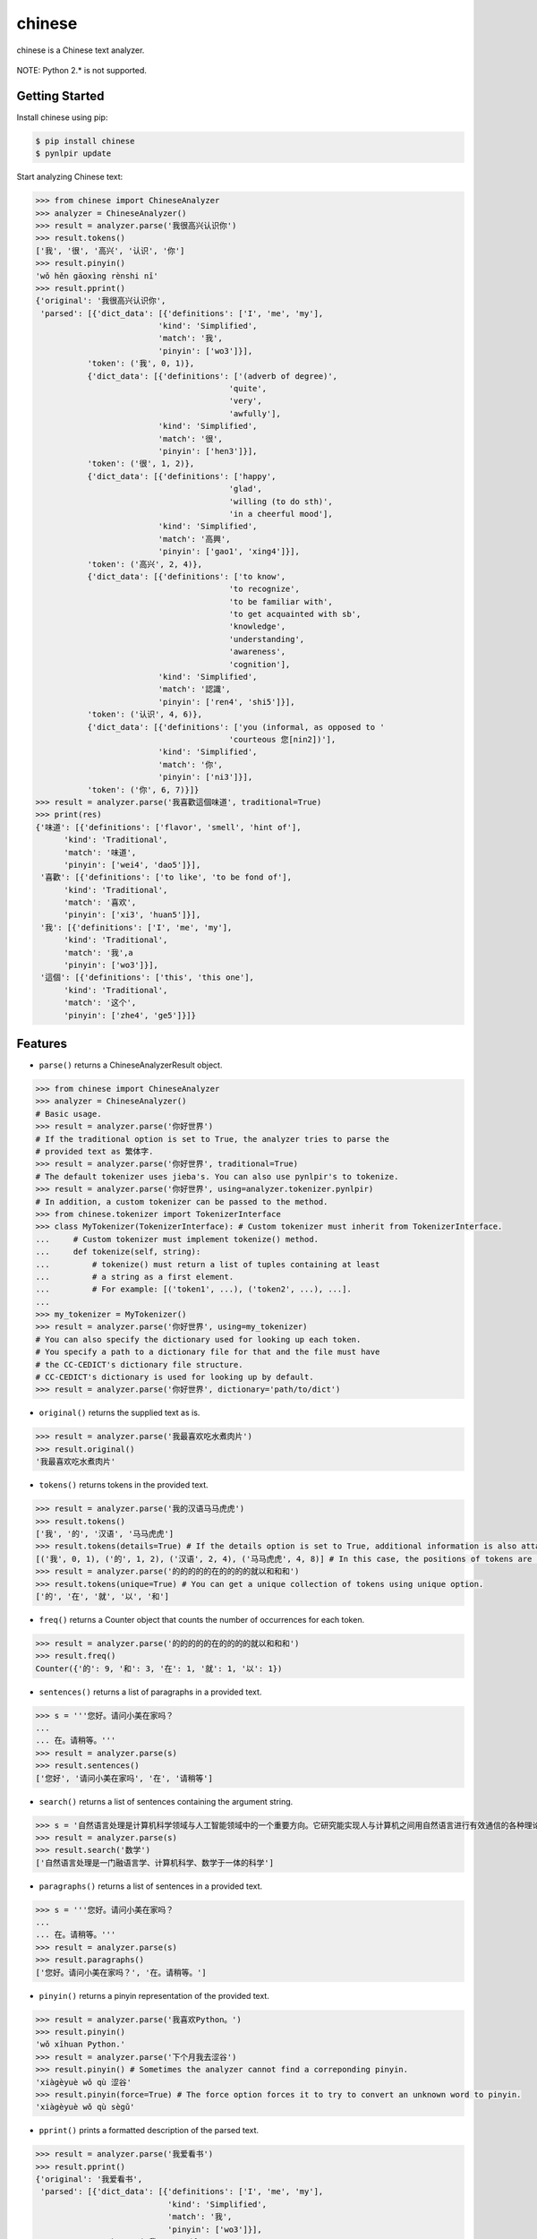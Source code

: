 chinese
=======

chinese is a Chinese text analyzer.

.. figure:: https://github.com/morinokami/chinese/blob/master/docs/overview.png?raw=true
   :alt: Overview

NOTE: Python 2.\* is not supported.

Getting Started
---------------

Install chinese using pip:

.. code:: sh

    $ pip install chinese
    $ pynlpir update

Start analyzing Chinese text:

.. code:: py

    >>> from chinese import ChineseAnalyzer
    >>> analyzer = ChineseAnalyzer()
    >>> result = analyzer.parse('我很高兴认识你')
    >>> result.tokens()
    ['我', '很', '高兴', '认识', '你']
    >>> result.pinyin()
    'wǒ hěn gāoxìng rènshi nǐ'
    >>> result.pprint()
    {'original': '我很高兴认识你',
     'parsed': [{'dict_data': [{'definitions': ['I', 'me', 'my'],
                              'kind': 'Simplified',
                              'match': '我',
                              'pinyin': ['wo3']}],
               'token': ('我', 0, 1)},
               {'dict_data': [{'definitions': ['(adverb of degree)',
                                             'quite',
                                             'very',
                                             'awfully'],
                              'kind': 'Simplified',
                              'match': '很',
                              'pinyin': ['hen3']}],
               'token': ('很', 1, 2)},
               {'dict_data': [{'definitions': ['happy',
                                             'glad',
                                             'willing (to do sth)',
                                             'in a cheerful mood'],
                              'kind': 'Simplified',
                              'match': '高興',
                              'pinyin': ['gao1', 'xing4']}],
               'token': ('高兴', 2, 4)},
               {'dict_data': [{'definitions': ['to know',
                                             'to recognize',
                                             'to be familiar with',
                                             'to get acquainted with sb',
                                             'knowledge',
                                             'understanding',
                                             'awareness',
                                             'cognition'],
                              'kind': 'Simplified',
                              'match': '認識',
                              'pinyin': ['ren4', 'shi5']}],
               'token': ('认识', 4, 6)},
               {'dict_data': [{'definitions': ['you (informal, as opposed to '
                                             'courteous 您[nin2])'],
                              'kind': 'Simplified',
                              'match': '你',
                              'pinyin': ['ni3']}],
               'token': ('你', 6, 7)}]}
    >>> result = analyzer.parse('我喜歡這個味道', traditional=True)
    >>> print(res)
    {'味道': [{'definitions': ['flavor', 'smell', 'hint of'],
          'kind': 'Traditional',
          'match': '味道',
          'pinyin': ['wei4', 'dao5']}],
     '喜歡': [{'definitions': ['to like', 'to be fond of'],
          'kind': 'Traditional',
          'match': '喜欢',
          'pinyin': ['xi3', 'huan5']}],
     '我': [{'definitions': ['I', 'me', 'my'],
          'kind': 'Traditional',
          'match': '我',a
          'pinyin': ['wo3']}],
     '這個': [{'definitions': ['this', 'this one'],
          'kind': 'Traditional',
          'match': '这个',
          'pinyin': ['zhe4', 'ge5']}]}

Features
--------

-  ``parse()`` returns a ChineseAnalyzerResult object.

.. code:: py

    >>> from chinese import ChineseAnalyzer
    >>> analyzer = ChineseAnalyzer()
    # Basic usage.
    >>> result = analyzer.parse('你好世界')
    # If the traditional option is set to True, the analyzer tries to parse the
    # provided text as 繁体字.
    >>> result = analyzer.parse('你好世界', traditional=True)
    # The default tokenizer uses jieba's. You can also use pynlpir's to tokenize.
    >>> result = analyzer.parse('你好世界', using=analyzer.tokenizer.pynlpir)
    # In addition, a custom tokenizer can be passed to the method.
    >>> from chinese.tokenizer import TokenizerInterface
    >>> class MyTokenizer(TokenizerInterface): # Custom tokenizer must inherit from TokenizerInterface.
    ...     # Custom tokenizer must implement tokenize() method.
    ...     def tokenize(self, string):
    ...         # tokenize() must return a list of tuples containing at least
    ...         # a string as a first element.
    ...         # For example: [('token1', ...), ('token2', ...), ...].
    ...
    >>> my_tokenizer = MyTokenizer()
    >>> result = analyzer.parse('你好世界', using=my_tokenizer)
    # You can also specify the dictionary used for looking up each token.
    # You specify a path to a dictionary file for that and the file must have
    # the CC-CEDICT's dictionary file structure.
    # CC-CEDICT's dictionary is used for looking up by default.
    >>> result = analyzer.parse('你好世界', dictionary='path/to/dict')

-  ``original()`` returns the supplied text as is.

.. code:: py

    >>> result = analyzer.parse('我最喜欢吃水煮肉片')
    >>> result.original()
    '我最喜欢吃水煮肉片'

-  ``tokens()`` returns tokens in the provided text.

.. code:: py

    >>> result = analyzer.parse('我的汉语马马虎虎')
    >>> result.tokens()
    ['我', '的', '汉语', '马马虎虎']
    >>> result.tokens(details=True) # If the details option is set to True, additional information is also attached.
    [('我', 0, 1), ('的', 1, 2), ('汉语', 2, 4), ('马马虎虎', 4, 8)] # In this case, the positions of tokens are included.
    >>> result = analyzer.parse('的的的的的在的的的的就以和和和')
    >>> result.tokens(unique=True) # You can get a unique collection of tokens using unique option.
    ['的', '在', '就', '以', '和']

-  ``freq()`` returns a Counter object that counts the number of
   occurrences for each token.

.. code:: py

    >>> result = analyzer.parse('的的的的的在的的的的就以和和和')
    >>> result.freq()
    Counter({'的': 9, '和': 3, '在': 1, '就': 1, '以': 1})

-  ``sentences()`` returns a list of paragraphs in a provided text.

.. code:: py

    >>> s = '''您好。请问小美在家吗？
    ...
    ... 在。请稍等。'''
    >>> result = analyzer.parse(s)
    >>> result.sentences()
    ['您好', '请问小美在家吗', '在', '请稍等']

-  ``search()`` returns a list of sentences containing the argument
   string.

.. code:: py

    >>> s = '自然语言处理是计算机科学领域与人工智能领域中的一个重要方向。它研究能实现人与计算机之间用自然语言进行有效通信的各种理论和方法。自然语言处理是一门融语言学、计算机科学、数学于一体的科学。因此，这一领域的研究将涉及自然语言，即人们日常使用的语言，所以它与语言学的研究有着密切的联系，但又有重要的区别。自然语言处理并不是一般地研究自然语言，而在于研制能有效地实现自然语言通信的计算机系统，特别是其中的软件系统。因而它是计算机科学的一部分。'
    >>> result = analyzer.parse(s)
    >>> result.search('数学')
    ['自然语言处理是一门融语言学、计算机科学、数学于一体的科学']

-  ``paragraphs()`` returns a list of sentences in a provided text.

.. code:: py

    >>> s = '''您好。请问小美在家吗？
    ...
    ... 在。请稍等。'''
    >>> result = analyzer.parse(s)
    >>> result.paragraphs()
    ['您好。请问小美在家吗？', '在。请稍等。']

-  ``pinyin()`` returns a pinyin representation of the provided text.

.. code:: py

    >>> result = analyzer.parse('我喜欢Python。')
    >>> result.pinyin()
    'wǒ xǐhuan Python.'
    >>> result = analyzer.parse('下个月我去涩谷')
    >>> result.pinyin() # Sometimes the analyzer cannot find a correponding pinyin.
    'xiàgèyuè wǒ qù 涩谷'
    >>> result.pinyin(force=True) # The force option forces it to try to convert an unknown word to pinyin.
    'xiàgèyuè wǒ qù sègǔ'

-  ``pprint()`` prints a formatted description of the parsed text.

.. code:: py

    >>> result = analyzer.parse('我爱看书')
    >>> result.pprint()
    {'original': '我爱看书',
     'parsed': [{'dict_data': [{'definitions': ['I', 'me', 'my'],
                                'kind': 'Simplified',
                                'match': '我',
                                'pinyin': ['wo3']}],
                 'token': ('我', 0, 1)},
                {'dict_data': [{'definitions': ['to love',
                                                'to be fond of',
                                                'to like',
                                                'affection',
                                                'to be inclined (to do sth)',
                                                'to tend to (happen)'],
                                'kind': 'Simplified',
                                'match': '愛',
                                'pinyin': ['ai4']}],
                 'token': ('爱', 1, 2)},
                {'dict_data': [{'definitions': ['to read', 'to study'],
                                'kind': 'Simplified',
                                'match': '看書',
                                'pinyin': ['kan4', 'shu1']}],
                 'token': ('看书', 2, 4)}]}

-  ``say()`` converts the provided text to Chinese audible speech (macOS
   only).

.. code:: py

    >>> result = analyzer.parse('您好，我叫Ting-Ting。我讲中文普通话。')
    >>> result.say()              # Output the speech.
    >>> result.say(out='say.aac') # Save the speech to out.

-  Get the number of tokens.

.. code:: py

    >>> result = analyzer.parse('我是中国人')
    >>> result.tokens()
    ['我', '是', '中国', '人']
    >>> len(result)
    4

-  Check whether a token is in the result.

.. code:: py

    >>> result = analyzer.parse('我是中国人')
    >>> '中国' in result
    True
    >>> '我是' in result
    False

-  Extract the lookup result.

.. code:: py

    >>> result = analyzer.parse('你叫什么名字？')
    >>> result.tokens()
    ['你', '叫', '什么', '名字', '？']
    >>> shenme = result['什么'] # It's just a list of lookup results.
    >>> len(shenme)             # It has only one entry.
    1
    >>> print(shenme[0])        # Print that entry.
    {'definitions': ['what?', 'something', 'anything'],
     'kind': 'Simplified',
     'match': '什麼',
     'pinyin': ['shen2', 'me5']}
    >>> shenme_info = shenme[0]
    >>> shenme_info.definitions # Definitions of the token.
    ['what?', 'something', 'anything']
    >>> shenme_info.match       # The corresponding 繁体字.
    '什麼'
    >>> shenme_info.pinyin      # The pinyin of the token.
    ['shen2', 'me5']

License
-------

MIT License

Thanks
------

`jieba <https://github.com/fxsjy/jieba>`__ and
`pynlpir <https://github.com/tsroten/pynlpir>`__ are used to tokenize a
Chinese text.

`CC-CEDICT <https://www.mdbg.net/chinese/dictionary?page=cc-cedict>`__
is used to lookup information for tokens.


